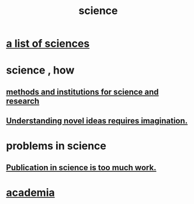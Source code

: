 :PROPERTIES:
:ID:       6972d099-7ff6-47ba-ac67-1898ef5fd549
:END:
#+title: science
* [[id:c35ab968-7056-40fa-8816-ea16d5c88f6d][a list of sciences]]
* science , how
** [[id:b9c7b7e6-9849-4a24-984d-b2e2e749d81a][methods and institutions for science and research]]
** [[id:efd65f91-09ea-43d3-a894-7a23c2b7ef58][Understanding novel ideas requires imagination.]]
* problems in science
** [[id:635cf3cc-8ccd-477a-b5dd-475b6230e2ab][Publication in science is too much work.]]
* [[id:d779aeab-0662-4142-ae65-2ddbf3cef5c5][academia]]
